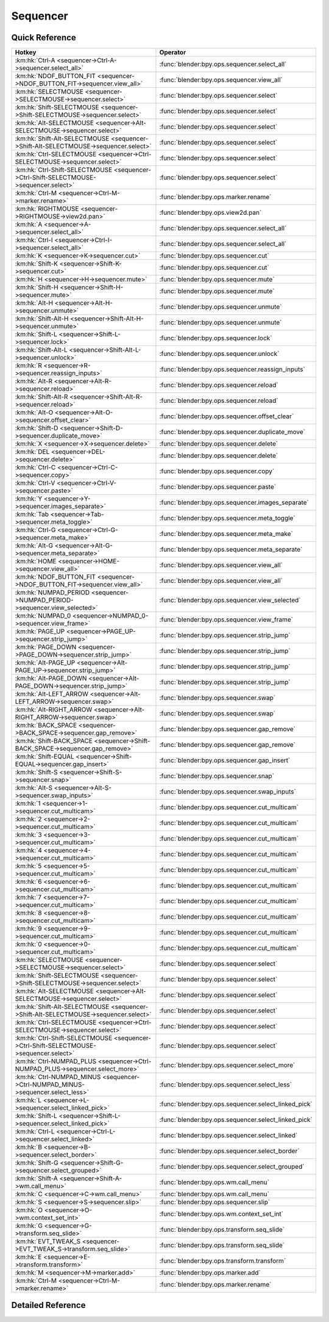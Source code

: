 *********
Sequencer
*********

.. km:module:: sequencer


---------------
Quick Reference
---------------

+--------------------------------------------------------------------------------------+-----------------------------------------------------+
|Hotkey                                                                                |Operator                                             |
+======================================================================================+=====================================================+
|:km:hk:`Ctrl-A <sequencer->Ctrl-A->sequencer.select_all>`                             |:func:`blender:bpy.ops.sequencer.select_all`         |
+--------------------------------------------------------------------------------------+-----------------------------------------------------+
|:km:hk:`NDOF_BUTTON_FIT <sequencer->NDOF_BUTTON_FIT->sequencer.view_all>`             |:func:`blender:bpy.ops.sequencer.view_all`           |
+--------------------------------------------------------------------------------------+-----------------------------------------------------+
|:km:hk:`SELECTMOUSE <sequencer->SELECTMOUSE->sequencer.select>`                       |:func:`blender:bpy.ops.sequencer.select`             |
+--------------------------------------------------------------------------------------+-----------------------------------------------------+
|:km:hk:`Shift-SELECTMOUSE <sequencer->Shift-SELECTMOUSE->sequencer.select>`           |:func:`blender:bpy.ops.sequencer.select`             |
+--------------------------------------------------------------------------------------+-----------------------------------------------------+
|:km:hk:`Alt-SELECTMOUSE <sequencer->Alt-SELECTMOUSE->sequencer.select>`               |:func:`blender:bpy.ops.sequencer.select`             |
+--------------------------------------------------------------------------------------+-----------------------------------------------------+
|:km:hk:`Shift-Alt-SELECTMOUSE <sequencer->Shift-Alt-SELECTMOUSE->sequencer.select>`   |:func:`blender:bpy.ops.sequencer.select`             |
+--------------------------------------------------------------------------------------+-----------------------------------------------------+
|:km:hk:`Ctrl-SELECTMOUSE <sequencer->Ctrl-SELECTMOUSE->sequencer.select>`             |:func:`blender:bpy.ops.sequencer.select`             |
+--------------------------------------------------------------------------------------+-----------------------------------------------------+
|:km:hk:`Ctrl-Shift-SELECTMOUSE <sequencer->Ctrl-Shift-SELECTMOUSE->sequencer.select>` |:func:`blender:bpy.ops.sequencer.select`             |
+--------------------------------------------------------------------------------------+-----------------------------------------------------+
|:km:hk:`Ctrl-M <sequencer->Ctrl-M->marker.rename>`                                    |:func:`blender:bpy.ops.marker.rename`                |
+--------------------------------------------------------------------------------------+-----------------------------------------------------+
|:km:hk:`RIGHTMOUSE <sequencer->RIGHTMOUSE->view2d.pan>`                               |:func:`blender:bpy.ops.view2d.pan`                   |
+--------------------------------------------------------------------------------------+-----------------------------------------------------+
|:km:hk:`A <sequencer->A->sequencer.select_all>`                                       |:func:`blender:bpy.ops.sequencer.select_all`         |
+--------------------------------------------------------------------------------------+-----------------------------------------------------+
|:km:hk:`Ctrl-I <sequencer->Ctrl-I->sequencer.select_all>`                             |:func:`blender:bpy.ops.sequencer.select_all`         |
+--------------------------------------------------------------------------------------+-----------------------------------------------------+
|:km:hk:`K <sequencer->K->sequencer.cut>`                                              |:func:`blender:bpy.ops.sequencer.cut`                |
+--------------------------------------------------------------------------------------+-----------------------------------------------------+
|:km:hk:`Shift-K <sequencer->Shift-K->sequencer.cut>`                                  |:func:`blender:bpy.ops.sequencer.cut`                |
+--------------------------------------------------------------------------------------+-----------------------------------------------------+
|:km:hk:`H <sequencer->H->sequencer.mute>`                                             |:func:`blender:bpy.ops.sequencer.mute`               |
+--------------------------------------------------------------------------------------+-----------------------------------------------------+
|:km:hk:`Shift-H <sequencer->Shift-H->sequencer.mute>`                                 |:func:`blender:bpy.ops.sequencer.mute`               |
+--------------------------------------------------------------------------------------+-----------------------------------------------------+
|:km:hk:`Alt-H <sequencer->Alt-H->sequencer.unmute>`                                   |:func:`blender:bpy.ops.sequencer.unmute`             |
+--------------------------------------------------------------------------------------+-----------------------------------------------------+
|:km:hk:`Shift-Alt-H <sequencer->Shift-Alt-H->sequencer.unmute>`                       |:func:`blender:bpy.ops.sequencer.unmute`             |
+--------------------------------------------------------------------------------------+-----------------------------------------------------+
|:km:hk:`Shift-L <sequencer->Shift-L->sequencer.lock>`                                 |:func:`blender:bpy.ops.sequencer.lock`               |
+--------------------------------------------------------------------------------------+-----------------------------------------------------+
|:km:hk:`Shift-Alt-L <sequencer->Shift-Alt-L->sequencer.unlock>`                       |:func:`blender:bpy.ops.sequencer.unlock`             |
+--------------------------------------------------------------------------------------+-----------------------------------------------------+
|:km:hk:`R <sequencer->R->sequencer.reassign_inputs>`                                  |:func:`blender:bpy.ops.sequencer.reassign_inputs`    |
+--------------------------------------------------------------------------------------+-----------------------------------------------------+
|:km:hk:`Alt-R <sequencer->Alt-R->sequencer.reload>`                                   |:func:`blender:bpy.ops.sequencer.reload`             |
+--------------------------------------------------------------------------------------+-----------------------------------------------------+
|:km:hk:`Shift-Alt-R <sequencer->Shift-Alt-R->sequencer.reload>`                       |:func:`blender:bpy.ops.sequencer.reload`             |
+--------------------------------------------------------------------------------------+-----------------------------------------------------+
|:km:hk:`Alt-O <sequencer->Alt-O->sequencer.offset_clear>`                             |:func:`blender:bpy.ops.sequencer.offset_clear`       |
+--------------------------------------------------------------------------------------+-----------------------------------------------------+
|:km:hk:`Shift-D <sequencer->Shift-D->sequencer.duplicate_move>`                       |:func:`blender:bpy.ops.sequencer.duplicate_move`     |
+--------------------------------------------------------------------------------------+-----------------------------------------------------+
|:km:hk:`X <sequencer->X->sequencer.delete>`                                           |:func:`blender:bpy.ops.sequencer.delete`             |
+--------------------------------------------------------------------------------------+-----------------------------------------------------+
|:km:hk:`DEL <sequencer->DEL->sequencer.delete>`                                       |:func:`blender:bpy.ops.sequencer.delete`             |
+--------------------------------------------------------------------------------------+-----------------------------------------------------+
|:km:hk:`Ctrl-C <sequencer->Ctrl-C->sequencer.copy>`                                   |:func:`blender:bpy.ops.sequencer.copy`               |
+--------------------------------------------------------------------------------------+-----------------------------------------------------+
|:km:hk:`Ctrl-V <sequencer->Ctrl-V->sequencer.paste>`                                  |:func:`blender:bpy.ops.sequencer.paste`              |
+--------------------------------------------------------------------------------------+-----------------------------------------------------+
|:km:hk:`Y <sequencer->Y->sequencer.images_separate>`                                  |:func:`blender:bpy.ops.sequencer.images_separate`    |
+--------------------------------------------------------------------------------------+-----------------------------------------------------+
|:km:hk:`Tab <sequencer->Tab->sequencer.meta_toggle>`                                  |:func:`blender:bpy.ops.sequencer.meta_toggle`        |
+--------------------------------------------------------------------------------------+-----------------------------------------------------+
|:km:hk:`Ctrl-G <sequencer->Ctrl-G->sequencer.meta_make>`                              |:func:`blender:bpy.ops.sequencer.meta_make`          |
+--------------------------------------------------------------------------------------+-----------------------------------------------------+
|:km:hk:`Alt-G <sequencer->Alt-G->sequencer.meta_separate>`                            |:func:`blender:bpy.ops.sequencer.meta_separate`      |
+--------------------------------------------------------------------------------------+-----------------------------------------------------+
|:km:hk:`HOME <sequencer->HOME->sequencer.view_all>`                                   |:func:`blender:bpy.ops.sequencer.view_all`           |
+--------------------------------------------------------------------------------------+-----------------------------------------------------+
|:km:hk:`NDOF_BUTTON_FIT <sequencer->NDOF_BUTTON_FIT->sequencer.view_all>`             |:func:`blender:bpy.ops.sequencer.view_all`           |
+--------------------------------------------------------------------------------------+-----------------------------------------------------+
|:km:hk:`NUMPAD_PERIOD <sequencer->NUMPAD_PERIOD->sequencer.view_selected>`            |:func:`blender:bpy.ops.sequencer.view_selected`      |
+--------------------------------------------------------------------------------------+-----------------------------------------------------+
|:km:hk:`NUMPAD_0 <sequencer->NUMPAD_0->sequencer.view_frame>`                         |:func:`blender:bpy.ops.sequencer.view_frame`         |
+--------------------------------------------------------------------------------------+-----------------------------------------------------+
|:km:hk:`PAGE_UP <sequencer->PAGE_UP->sequencer.strip_jump>`                           |:func:`blender:bpy.ops.sequencer.strip_jump`         |
+--------------------------------------------------------------------------------------+-----------------------------------------------------+
|:km:hk:`PAGE_DOWN <sequencer->PAGE_DOWN->sequencer.strip_jump>`                       |:func:`blender:bpy.ops.sequencer.strip_jump`         |
+--------------------------------------------------------------------------------------+-----------------------------------------------------+
|:km:hk:`Alt-PAGE_UP <sequencer->Alt-PAGE_UP->sequencer.strip_jump>`                   |:func:`blender:bpy.ops.sequencer.strip_jump`         |
+--------------------------------------------------------------------------------------+-----------------------------------------------------+
|:km:hk:`Alt-PAGE_DOWN <sequencer->Alt-PAGE_DOWN->sequencer.strip_jump>`               |:func:`blender:bpy.ops.sequencer.strip_jump`         |
+--------------------------------------------------------------------------------------+-----------------------------------------------------+
|:km:hk:`Alt-LEFT_ARROW <sequencer->Alt-LEFT_ARROW->sequencer.swap>`                   |:func:`blender:bpy.ops.sequencer.swap`               |
+--------------------------------------------------------------------------------------+-----------------------------------------------------+
|:km:hk:`Alt-RIGHT_ARROW <sequencer->Alt-RIGHT_ARROW->sequencer.swap>`                 |:func:`blender:bpy.ops.sequencer.swap`               |
+--------------------------------------------------------------------------------------+-----------------------------------------------------+
|:km:hk:`BACK_SPACE <sequencer->BACK_SPACE->sequencer.gap_remove>`                     |:func:`blender:bpy.ops.sequencer.gap_remove`         |
+--------------------------------------------------------------------------------------+-----------------------------------------------------+
|:km:hk:`Shift-BACK_SPACE <sequencer->Shift-BACK_SPACE->sequencer.gap_remove>`         |:func:`blender:bpy.ops.sequencer.gap_remove`         |
+--------------------------------------------------------------------------------------+-----------------------------------------------------+
|:km:hk:`Shift-EQUAL <sequencer->Shift-EQUAL->sequencer.gap_insert>`                   |:func:`blender:bpy.ops.sequencer.gap_insert`         |
+--------------------------------------------------------------------------------------+-----------------------------------------------------+
|:km:hk:`Shift-S <sequencer->Shift-S->sequencer.snap>`                                 |:func:`blender:bpy.ops.sequencer.snap`               |
+--------------------------------------------------------------------------------------+-----------------------------------------------------+
|:km:hk:`Alt-S <sequencer->Alt-S->sequencer.swap_inputs>`                              |:func:`blender:bpy.ops.sequencer.swap_inputs`        |
+--------------------------------------------------------------------------------------+-----------------------------------------------------+
|:km:hk:`1 <sequencer->1->sequencer.cut_multicam>`                                     |:func:`blender:bpy.ops.sequencer.cut_multicam`       |
+--------------------------------------------------------------------------------------+-----------------------------------------------------+
|:km:hk:`2 <sequencer->2->sequencer.cut_multicam>`                                     |:func:`blender:bpy.ops.sequencer.cut_multicam`       |
+--------------------------------------------------------------------------------------+-----------------------------------------------------+
|:km:hk:`3 <sequencer->3->sequencer.cut_multicam>`                                     |:func:`blender:bpy.ops.sequencer.cut_multicam`       |
+--------------------------------------------------------------------------------------+-----------------------------------------------------+
|:km:hk:`4 <sequencer->4->sequencer.cut_multicam>`                                     |:func:`blender:bpy.ops.sequencer.cut_multicam`       |
+--------------------------------------------------------------------------------------+-----------------------------------------------------+
|:km:hk:`5 <sequencer->5->sequencer.cut_multicam>`                                     |:func:`blender:bpy.ops.sequencer.cut_multicam`       |
+--------------------------------------------------------------------------------------+-----------------------------------------------------+
|:km:hk:`6 <sequencer->6->sequencer.cut_multicam>`                                     |:func:`blender:bpy.ops.sequencer.cut_multicam`       |
+--------------------------------------------------------------------------------------+-----------------------------------------------------+
|:km:hk:`7 <sequencer->7->sequencer.cut_multicam>`                                     |:func:`blender:bpy.ops.sequencer.cut_multicam`       |
+--------------------------------------------------------------------------------------+-----------------------------------------------------+
|:km:hk:`8 <sequencer->8->sequencer.cut_multicam>`                                     |:func:`blender:bpy.ops.sequencer.cut_multicam`       |
+--------------------------------------------------------------------------------------+-----------------------------------------------------+
|:km:hk:`9 <sequencer->9->sequencer.cut_multicam>`                                     |:func:`blender:bpy.ops.sequencer.cut_multicam`       |
+--------------------------------------------------------------------------------------+-----------------------------------------------------+
|:km:hk:`0 <sequencer->0->sequencer.cut_multicam>`                                     |:func:`blender:bpy.ops.sequencer.cut_multicam`       |
+--------------------------------------------------------------------------------------+-----------------------------------------------------+
|:km:hk:`SELECTMOUSE <sequencer->SELECTMOUSE->sequencer.select>`                       |:func:`blender:bpy.ops.sequencer.select`             |
+--------------------------------------------------------------------------------------+-----------------------------------------------------+
|:km:hk:`Shift-SELECTMOUSE <sequencer->Shift-SELECTMOUSE->sequencer.select>`           |:func:`blender:bpy.ops.sequencer.select`             |
+--------------------------------------------------------------------------------------+-----------------------------------------------------+
|:km:hk:`Alt-SELECTMOUSE <sequencer->Alt-SELECTMOUSE->sequencer.select>`               |:func:`blender:bpy.ops.sequencer.select`             |
+--------------------------------------------------------------------------------------+-----------------------------------------------------+
|:km:hk:`Shift-Alt-SELECTMOUSE <sequencer->Shift-Alt-SELECTMOUSE->sequencer.select>`   |:func:`blender:bpy.ops.sequencer.select`             |
+--------------------------------------------------------------------------------------+-----------------------------------------------------+
|:km:hk:`Ctrl-SELECTMOUSE <sequencer->Ctrl-SELECTMOUSE->sequencer.select>`             |:func:`blender:bpy.ops.sequencer.select`             |
+--------------------------------------------------------------------------------------+-----------------------------------------------------+
|:km:hk:`Ctrl-Shift-SELECTMOUSE <sequencer->Ctrl-Shift-SELECTMOUSE->sequencer.select>` |:func:`blender:bpy.ops.sequencer.select`             |
+--------------------------------------------------------------------------------------+-----------------------------------------------------+
|:km:hk:`Ctrl-NUMPAD_PLUS <sequencer->Ctrl-NUMPAD_PLUS->sequencer.select_more>`        |:func:`blender:bpy.ops.sequencer.select_more`        |
+--------------------------------------------------------------------------------------+-----------------------------------------------------+
|:km:hk:`Ctrl-NUMPAD_MINUS <sequencer->Ctrl-NUMPAD_MINUS->sequencer.select_less>`      |:func:`blender:bpy.ops.sequencer.select_less`        |
+--------------------------------------------------------------------------------------+-----------------------------------------------------+
|:km:hk:`L <sequencer->L->sequencer.select_linked_pick>`                               |:func:`blender:bpy.ops.sequencer.select_linked_pick` |
+--------------------------------------------------------------------------------------+-----------------------------------------------------+
|:km:hk:`Shift-L <sequencer->Shift-L->sequencer.select_linked_pick>`                   |:func:`blender:bpy.ops.sequencer.select_linked_pick` |
+--------------------------------------------------------------------------------------+-----------------------------------------------------+
|:km:hk:`Ctrl-L <sequencer->Ctrl-L->sequencer.select_linked>`                          |:func:`blender:bpy.ops.sequencer.select_linked`      |
+--------------------------------------------------------------------------------------+-----------------------------------------------------+
|:km:hk:`B <sequencer->B->sequencer.select_border>`                                    |:func:`blender:bpy.ops.sequencer.select_border`      |
+--------------------------------------------------------------------------------------+-----------------------------------------------------+
|:km:hk:`Shift-G <sequencer->Shift-G->sequencer.select_grouped>`                       |:func:`blender:bpy.ops.sequencer.select_grouped`     |
+--------------------------------------------------------------------------------------+-----------------------------------------------------+
|:km:hk:`Shift-A <sequencer->Shift-A->wm.call_menu>`                                   |:func:`blender:bpy.ops.wm.call_menu`                 |
+--------------------------------------------------------------------------------------+-----------------------------------------------------+
|:km:hk:`C <sequencer->C->wm.call_menu>`                                               |:func:`blender:bpy.ops.wm.call_menu`                 |
+--------------------------------------------------------------------------------------+-----------------------------------------------------+
|:km:hk:`S <sequencer->S->sequencer.slip>`                                             |:func:`blender:bpy.ops.sequencer.slip`               |
+--------------------------------------------------------------------------------------+-----------------------------------------------------+
|:km:hk:`O <sequencer->O->wm.context_set_int>`                                         |:func:`blender:bpy.ops.wm.context_set_int`           |
+--------------------------------------------------------------------------------------+-----------------------------------------------------+
|:km:hk:`G <sequencer->G->transform.seq_slide>`                                        |:func:`blender:bpy.ops.transform.seq_slide`          |
+--------------------------------------------------------------------------------------+-----------------------------------------------------+
|:km:hk:`EVT_TWEAK_S <sequencer->EVT_TWEAK_S->transform.seq_slide>`                    |:func:`blender:bpy.ops.transform.seq_slide`          |
+--------------------------------------------------------------------------------------+-----------------------------------------------------+
|:km:hk:`E <sequencer->E->transform.transform>`                                        |:func:`blender:bpy.ops.transform.transform`          |
+--------------------------------------------------------------------------------------+-----------------------------------------------------+
|:km:hk:`M <sequencer->M->marker.add>`                                                 |:func:`blender:bpy.ops.marker.add`                   |
+--------------------------------------------------------------------------------------+-----------------------------------------------------+
|:km:hk:`Ctrl-M <sequencer->Ctrl-M->marker.rename>`                                    |:func:`blender:bpy.ops.marker.rename`                |
+--------------------------------------------------------------------------------------+-----------------------------------------------------+


------------------
Detailed Reference
------------------

.. km:hotkey:: Ctrl-A -> sequencer.select_all

   (De)select All

   bpy.ops.sequencer.select_all(action='TOGGLE')
   
   
   +------------+--------+
   |Properties: |Values: |
   +============+========+
   |Action      |TOGGLE  |
   +------------+--------+
   
   
.. km:hotkey:: NDOF_BUTTON_FIT -> sequencer.view_all

   View All

   bpy.ops.sequencer.view_all()
   
   
.. km:hotkey:: SELECTMOUSE -> sequencer.select

   Activate/Select

   bpy.ops.sequencer.select(extend=False, linked_handle=False, left_right='NONE', linked_time=False)
   
   
   +--------------+--------+
   |Properties:   |Values: |
   +==============+========+
   |Extend        |False   |
   +--------------+--------+
   |Linked Handle |False   |
   +--------------+--------+
   |Linked Time   |False   |
   +--------------+--------+
   
   
.. km:hotkey:: Shift-SELECTMOUSE -> sequencer.select

   Activate/Select

   bpy.ops.sequencer.select(extend=False, linked_handle=False, left_right='NONE', linked_time=False)
   
   
   +--------------+--------+
   |Properties:   |Values: |
   +==============+========+
   |Extend        |True    |
   +--------------+--------+
   |Linked Handle |False   |
   +--------------+--------+
   |Linked Time   |False   |
   +--------------+--------+
   
   
.. km:hotkey:: Alt-SELECTMOUSE -> sequencer.select

   Activate/Select

   bpy.ops.sequencer.select(extend=False, linked_handle=False, left_right='NONE', linked_time=False)
   
   
   +--------------+--------+
   |Properties:   |Values: |
   +==============+========+
   |Extend        |False   |
   +--------------+--------+
   |Linked Handle |True    |
   +--------------+--------+
   |Linked Time   |False   |
   +--------------+--------+
   
   
.. km:hotkey:: Shift-Alt-SELECTMOUSE -> sequencer.select

   Activate/Select

   bpy.ops.sequencer.select(extend=False, linked_handle=False, left_right='NONE', linked_time=False)
   
   
   +--------------+--------+
   |Properties:   |Values: |
   +==============+========+
   |Extend        |True    |
   +--------------+--------+
   |Linked Handle |True    |
   +--------------+--------+
   |Linked Time   |False   |
   +--------------+--------+
   
   
.. km:hotkey:: Ctrl-SELECTMOUSE -> sequencer.select

   Activate/Select

   bpy.ops.sequencer.select(extend=False, linked_handle=False, left_right='NONE', linked_time=False)
   
   
   +--------------+--------+
   |Properties:   |Values: |
   +==============+========+
   |Extend        |False   |
   +--------------+--------+
   |Linked Handle |False   |
   +--------------+--------+
   |Linked Time   |True    |
   +--------------+--------+
   
   
.. km:hotkey:: Ctrl-Shift-SELECTMOUSE -> sequencer.select

   Activate/Select

   bpy.ops.sequencer.select(extend=False, linked_handle=False, left_right='NONE', linked_time=False)
   
   
   +--------------+--------+
   |Properties:   |Values: |
   +==============+========+
   |Extend        |True    |
   +--------------+--------+
   |Linked Handle |False   |
   +--------------+--------+
   |Linked Time   |True    |
   +--------------+--------+
   
   
.. km:hotkey:: Ctrl-M -> marker.rename

   Rename Marker

   bpy.ops.marker.rename(name="RenamedMarker")
   
   
.. km:hotkey:: RIGHTMOUSE -> view2d.pan

   Pan View

   bpy.ops.view2d.pan(deltax=0, deltay=0)
   
   
.. km:hotkey:: A -> sequencer.select_all

   (De)select All

   bpy.ops.sequencer.select_all(action='TOGGLE')
   
   
   +------------+--------+
   |Properties: |Values: |
   +============+========+
   |Action      |TOGGLE  |
   +------------+--------+
   
   
.. km:hotkey:: Ctrl-I -> sequencer.select_all

   (De)select All

   bpy.ops.sequencer.select_all(action='TOGGLE')
   
   
   +------------+--------+
   |Properties: |Values: |
   +============+========+
   |Action      |INVERT  |
   +------------+--------+
   
   
.. km:hotkey:: K -> sequencer.cut

   Cut Strips

   bpy.ops.sequencer.cut(frame=0, type='SOFT', side='BOTH')
   
   
   +------------+--------+
   |Properties: |Values: |
   +============+========+
   |Type        |SOFT    |
   +------------+--------+
   
   
.. km:hotkey:: Shift-K -> sequencer.cut

   Cut Strips

   bpy.ops.sequencer.cut(frame=0, type='SOFT', side='BOTH')
   
   
   +------------+--------+
   |Properties: |Values: |
   +============+========+
   |Type        |HARD    |
   +------------+--------+
   
   
.. km:hotkey:: H -> sequencer.mute

   Mute Strips

   bpy.ops.sequencer.mute(unselected=False)
   
   
   +------------+--------+
   |Properties: |Values: |
   +============+========+
   |Unselected  |False   |
   +------------+--------+
   
   
.. km:hotkey:: Shift-H -> sequencer.mute

   Mute Strips

   bpy.ops.sequencer.mute(unselected=False)
   
   
   +------------+--------+
   |Properties: |Values: |
   +============+========+
   |Unselected  |True    |
   +------------+--------+
   
   
.. km:hotkey:: Alt-H -> sequencer.unmute

   Un-Mute Strips

   bpy.ops.sequencer.unmute(unselected=False)
   
   
   +------------+--------+
   |Properties: |Values: |
   +============+========+
   |Unselected  |False   |
   +------------+--------+
   
   
.. km:hotkey:: Shift-Alt-H -> sequencer.unmute

   Un-Mute Strips

   bpy.ops.sequencer.unmute(unselected=False)
   
   
   +------------+--------+
   |Properties: |Values: |
   +============+========+
   |Unselected  |True    |
   +------------+--------+
   
   
.. km:hotkey:: Shift-L -> sequencer.lock

   Lock Strips

   bpy.ops.sequencer.lock()
   
   
.. km:hotkey:: Shift-Alt-L -> sequencer.unlock

   UnLock Strips

   bpy.ops.sequencer.unlock()
   
   
.. km:hotkey:: R -> sequencer.reassign_inputs

   Reassign Inputs

   bpy.ops.sequencer.reassign_inputs()
   
   
.. km:hotkey:: Alt-R -> sequencer.reload

   Reload Strips

   bpy.ops.sequencer.reload(adjust_length=False)
   
   
.. km:hotkey:: Shift-Alt-R -> sequencer.reload

   Reload Strips

   bpy.ops.sequencer.reload(adjust_length=False)
   
   
   +--------------+--------+
   |Properties:   |Values: |
   +==============+========+
   |Adjust Length |True    |
   +--------------+--------+
   
   
.. km:hotkey:: Alt-O -> sequencer.offset_clear

   Clear Strip Offset

   bpy.ops.sequencer.offset_clear()
   
   
.. km:hotkey:: Shift-D -> sequencer.duplicate_move

   Duplicate Strips

   bpy.ops.sequencer.duplicate_move(SEQUENCER_OT_duplicate={"mode":'TRANSLATION'}, TRANSFORM_OT_seq_slide={"value":(0, 0), "snap":False, "snap_target":'CLOSEST', "snap_point":(0, 0, 0), "snap_align":False, "snap_normal":(0, 0, 0), "release_confirm":False})
   
   
   +-----------------+--------+
   |Properties:      |Values: |
   +=================+========+
   |Duplicate Strips |N/A     |
   +-----------------+--------+
   |Sequence Slide   |N/A     |
   +-----------------+--------+
   
   
.. km:hotkey:: X -> sequencer.delete

   Erase Strips

   bpy.ops.sequencer.delete()
   
   
.. km:hotkey:: DEL -> sequencer.delete

   Erase Strips

   bpy.ops.sequencer.delete()
   
   
.. km:hotkey:: Ctrl-C -> sequencer.copy

   Copy

   bpy.ops.sequencer.copy()
   
   
.. km:hotkey:: Ctrl-V -> sequencer.paste

   Paste

   bpy.ops.sequencer.paste()
   
   
.. km:hotkey:: Y -> sequencer.images_separate

   Separate Images

   bpy.ops.sequencer.images_separate(length=1)
   
   
.. km:hotkey:: Tab -> sequencer.meta_toggle

   Toggle Meta Strip

   bpy.ops.sequencer.meta_toggle()
   
   
.. km:hotkey:: Ctrl-G -> sequencer.meta_make

   Make Meta Strip

   bpy.ops.sequencer.meta_make()
   
   
.. km:hotkey:: Alt-G -> sequencer.meta_separate

   UnMeta Strip

   bpy.ops.sequencer.meta_separate()
   
   
.. km:hotkey:: HOME -> sequencer.view_all

   View All

   bpy.ops.sequencer.view_all()
   
   
.. km:hotkey:: NDOF_BUTTON_FIT -> sequencer.view_all

   View All

   bpy.ops.sequencer.view_all()
   
   
.. km:hotkey:: NUMPAD_PERIOD -> sequencer.view_selected

   View Selected

   bpy.ops.sequencer.view_selected()
   
   
.. km:hotkey:: NUMPAD_0 -> sequencer.view_frame

   View Frame

   bpy.ops.sequencer.view_frame()
   
   
.. km:hotkey:: PAGE_UP -> sequencer.strip_jump

   Jump to Strip

   bpy.ops.sequencer.strip_jump(next=True, center=True)
   
   
   +-----------------+--------+
   |Properties:      |Values: |
   +=================+========+
   |Next Strip       |True    |
   +-----------------+--------+
   |Use strip center |False   |
   +-----------------+--------+
   
   
.. km:hotkey:: PAGE_DOWN -> sequencer.strip_jump

   Jump to Strip

   bpy.ops.sequencer.strip_jump(next=True, center=True)
   
   
   +-----------------+--------+
   |Properties:      |Values: |
   +=================+========+
   |Next Strip       |False   |
   +-----------------+--------+
   |Use strip center |False   |
   +-----------------+--------+
   
   
.. km:hotkey:: Alt-PAGE_UP -> sequencer.strip_jump

   Jump to Strip

   bpy.ops.sequencer.strip_jump(next=True, center=True)
   
   
   +-----------------+--------+
   |Properties:      |Values: |
   +=================+========+
   |Next Strip       |True    |
   +-----------------+--------+
   |Use strip center |True    |
   +-----------------+--------+
   
   
.. km:hotkey:: Alt-PAGE_DOWN -> sequencer.strip_jump

   Jump to Strip

   bpy.ops.sequencer.strip_jump(next=True, center=True)
   
   
   +-----------------+--------+
   |Properties:      |Values: |
   +=================+========+
   |Next Strip       |False   |
   +-----------------+--------+
   |Use strip center |True    |
   +-----------------+--------+
   
   
.. km:hotkey:: Alt-LEFT_ARROW -> sequencer.swap

   Swap Strip

   bpy.ops.sequencer.swap(side='RIGHT')
   
   
   +------------+--------+
   |Properties: |Values: |
   +============+========+
   |Side        |LEFT    |
   +------------+--------+
   
   
.. km:hotkey:: Alt-RIGHT_ARROW -> sequencer.swap

   Swap Strip

   bpy.ops.sequencer.swap(side='RIGHT')
   
   
   +------------+--------+
   |Properties: |Values: |
   +============+========+
   |Side        |RIGHT   |
   +------------+--------+
   
   
.. km:hotkey:: BACK_SPACE -> sequencer.gap_remove

   Remove Gaps

   bpy.ops.sequencer.gap_remove(all=False)
   
   
   +------------+--------+
   |Properties: |Values: |
   +============+========+
   |All Gaps    |False   |
   +------------+--------+
   
   
.. km:hotkey:: Shift-BACK_SPACE -> sequencer.gap_remove

   Remove Gaps

   bpy.ops.sequencer.gap_remove(all=False)
   
   
   +------------+--------+
   |Properties: |Values: |
   +============+========+
   |All Gaps    |True    |
   +------------+--------+
   
   
.. km:hotkey:: Shift-EQUAL -> sequencer.gap_insert

   Insert Gaps

   bpy.ops.sequencer.gap_insert(frames=10)
   
   
.. km:hotkey:: Shift-S -> sequencer.snap

   Snap Strips

   bpy.ops.sequencer.snap(frame=0)
   
   
.. km:hotkey:: Alt-S -> sequencer.swap_inputs

   Swap Inputs

   bpy.ops.sequencer.swap_inputs()
   
   
.. km:hotkey:: 1 -> sequencer.cut_multicam

   Cut multicam

   bpy.ops.sequencer.cut_multicam(camera=1)
   
   
   +------------+--------+
   |Properties: |Values: |
   +============+========+
   |Camera      |1       |
   +------------+--------+
   
   
.. km:hotkey:: 2 -> sequencer.cut_multicam

   Cut multicam

   bpy.ops.sequencer.cut_multicam(camera=1)
   
   
   +------------+--------+
   |Properties: |Values: |
   +============+========+
   |Camera      |2       |
   +------------+--------+
   
   
.. km:hotkey:: 3 -> sequencer.cut_multicam

   Cut multicam

   bpy.ops.sequencer.cut_multicam(camera=1)
   
   
   +------------+--------+
   |Properties: |Values: |
   +============+========+
   |Camera      |3       |
   +------------+--------+
   
   
.. km:hotkey:: 4 -> sequencer.cut_multicam

   Cut multicam

   bpy.ops.sequencer.cut_multicam(camera=1)
   
   
   +------------+--------+
   |Properties: |Values: |
   +============+========+
   |Camera      |4       |
   +------------+--------+
   
   
.. km:hotkey:: 5 -> sequencer.cut_multicam

   Cut multicam

   bpy.ops.sequencer.cut_multicam(camera=1)
   
   
   +------------+--------+
   |Properties: |Values: |
   +============+========+
   |Camera      |5       |
   +------------+--------+
   
   
.. km:hotkey:: 6 -> sequencer.cut_multicam

   Cut multicam

   bpy.ops.sequencer.cut_multicam(camera=1)
   
   
   +------------+--------+
   |Properties: |Values: |
   +============+========+
   |Camera      |6       |
   +------------+--------+
   
   
.. km:hotkey:: 7 -> sequencer.cut_multicam

   Cut multicam

   bpy.ops.sequencer.cut_multicam(camera=1)
   
   
   +------------+--------+
   |Properties: |Values: |
   +============+========+
   |Camera      |7       |
   +------------+--------+
   
   
.. km:hotkey:: 8 -> sequencer.cut_multicam

   Cut multicam

   bpy.ops.sequencer.cut_multicam(camera=1)
   
   
   +------------+--------+
   |Properties: |Values: |
   +============+========+
   |Camera      |8       |
   +------------+--------+
   
   
.. km:hotkey:: 9 -> sequencer.cut_multicam

   Cut multicam

   bpy.ops.sequencer.cut_multicam(camera=1)
   
   
   +------------+--------+
   |Properties: |Values: |
   +============+========+
   |Camera      |9       |
   +------------+--------+
   
   
.. km:hotkey:: 0 -> sequencer.cut_multicam

   Cut multicam

   bpy.ops.sequencer.cut_multicam(camera=1)
   
   
   +------------+--------+
   |Properties: |Values: |
   +============+========+
   |Camera      |10      |
   +------------+--------+
   
   
.. km:hotkey:: SELECTMOUSE -> sequencer.select

   Activate/Select

   bpy.ops.sequencer.select(extend=False, linked_handle=False, left_right='NONE', linked_time=False)
   
   
   +--------------+--------+
   |Properties:   |Values: |
   +==============+========+
   |Extend        |False   |
   +--------------+--------+
   |Linked Handle |False   |
   +--------------+--------+
   |Left/Right    |NONE    |
   +--------------+--------+
   |Linked Time   |False   |
   +--------------+--------+
   
   
.. km:hotkey:: Shift-SELECTMOUSE -> sequencer.select

   Activate/Select

   bpy.ops.sequencer.select(extend=False, linked_handle=False, left_right='NONE', linked_time=False)
   
   
   +--------------+--------+
   |Properties:   |Values: |
   +==============+========+
   |Extend        |True    |
   +--------------+--------+
   |Linked Handle |False   |
   +--------------+--------+
   |Left/Right    |NONE    |
   +--------------+--------+
   |Linked Time   |False   |
   +--------------+--------+
   
   
.. km:hotkey:: Alt-SELECTMOUSE -> sequencer.select

   Activate/Select

   bpy.ops.sequencer.select(extend=False, linked_handle=False, left_right='NONE', linked_time=False)
   
   
   +--------------+--------+
   |Properties:   |Values: |
   +==============+========+
   |Extend        |False   |
   +--------------+--------+
   |Linked Handle |True    |
   +--------------+--------+
   |Left/Right    |NONE    |
   +--------------+--------+
   |Linked Time   |False   |
   +--------------+--------+
   
   
.. km:hotkey:: Shift-Alt-SELECTMOUSE -> sequencer.select

   Activate/Select

   bpy.ops.sequencer.select(extend=False, linked_handle=False, left_right='NONE', linked_time=False)
   
   
   +--------------+--------+
   |Properties:   |Values: |
   +==============+========+
   |Extend        |True    |
   +--------------+--------+
   |Linked Handle |True    |
   +--------------+--------+
   |Left/Right    |NONE    |
   +--------------+--------+
   |Linked Time   |False   |
   +--------------+--------+
   
   
.. km:hotkey:: Ctrl-SELECTMOUSE -> sequencer.select

   Activate/Select

   bpy.ops.sequencer.select(extend=False, linked_handle=False, left_right='NONE', linked_time=False)
   
   
   +--------------+--------+
   |Properties:   |Values: |
   +==============+========+
   |Extend        |False   |
   +--------------+--------+
   |Linked Handle |False   |
   +--------------+--------+
   |Left/Right    |MOUSE   |
   +--------------+--------+
   |Linked Time   |True    |
   +--------------+--------+
   
   
.. km:hotkey:: Ctrl-Shift-SELECTMOUSE -> sequencer.select

   Activate/Select

   bpy.ops.sequencer.select(extend=False, linked_handle=False, left_right='NONE', linked_time=False)
   
   
   +--------------+--------+
   |Properties:   |Values: |
   +==============+========+
   |Extend        |True    |
   +--------------+--------+
   |Linked Handle |False   |
   +--------------+--------+
   |Left/Right    |NONE    |
   +--------------+--------+
   |Linked Time   |True    |
   +--------------+--------+
   
   
.. km:hotkey:: Ctrl-NUMPAD_PLUS -> sequencer.select_more

   Select More

   bpy.ops.sequencer.select_more()
   
   
.. km:hotkey:: Ctrl-NUMPAD_MINUS -> sequencer.select_less

   Select Less

   bpy.ops.sequencer.select_less()
   
   
.. km:hotkey:: L -> sequencer.select_linked_pick

   Select Pick Linked

   bpy.ops.sequencer.select_linked_pick(extend=False)
   
   
   +------------+--------+
   |Properties: |Values: |
   +============+========+
   |Extend      |False   |
   +------------+--------+
   
   
.. km:hotkey:: Shift-L -> sequencer.select_linked_pick

   Select Pick Linked

   bpy.ops.sequencer.select_linked_pick(extend=False)
   
   
   +------------+--------+
   |Properties: |Values: |
   +============+========+
   |Extend      |True    |
   +------------+--------+
   
   
.. km:hotkey:: Ctrl-L -> sequencer.select_linked

   Select Linked

   bpy.ops.sequencer.select_linked()
   
   
.. km:hotkey:: B -> sequencer.select_border

   Border Select

   bpy.ops.sequencer.select_border(gesture_mode=0, xmin=0, xmax=0, ymin=0, ymax=0, extend=True)
   
   
.. km:hotkey:: Shift-G -> sequencer.select_grouped

   Select Grouped

   bpy.ops.sequencer.select_grouped(type='TYPE', extend=False, use_active_channel=False)
   
   
.. km:hotkey:: Shift-A -> wm.call_menu

   Call Menu

   bpy.ops.wm.call_menu(name="")
   
   
   +------------+-----------------+
   |Properties: |Values:          |
   +============+=================+
   |Name        |SEQUENCER_MT_add |
   +------------+-----------------+
   
   
.. km:hotkey:: C -> wm.call_menu

   Call Menu

   bpy.ops.wm.call_menu(name="")
   
   
   +------------+--------------------+
   |Properties: |Values:             |
   +============+====================+
   |Name        |SEQUENCER_MT_change |
   +------------+--------------------+
   
   
.. km:hotkey:: S -> sequencer.slip

   Trim Strips

   bpy.ops.sequencer.slip(offset=0)
   
   
.. km:hotkey:: O -> wm.context_set_int

   Context Set

   bpy.ops.wm.context_set_int(data_path="", value=0, relative=False)
   
   
   +-------------------+------------------------------------+
   |Properties:        |Values:                             |
   +===================+====================================+
   |Context Attributes |scene.sequence_editor.overlay_frame |
   +-------------------+------------------------------------+
   |Value              |0                                   |
   +-------------------+------------------------------------+
   
   
.. km:hotkey:: G -> transform.seq_slide

   Sequence Slide

   bpy.ops.transform.seq_slide(value=(0, 0), snap=False, snap_target='CLOSEST', snap_point=(0, 0, 0), snap_align=False, snap_normal=(0, 0, 0), release_confirm=False)
   
   
.. km:hotkey:: EVT_TWEAK_S -> transform.seq_slide

   Sequence Slide

   bpy.ops.transform.seq_slide(value=(0, 0), snap=False, snap_target='CLOSEST', snap_point=(0, 0, 0), snap_align=False, snap_normal=(0, 0, 0), release_confirm=False)
   
   
.. km:hotkey:: E -> transform.transform

   Transform

   bpy.ops.transform.transform(mode='TRANSLATION', value=(0, 0, 0, 0), axis=(0, 0, 0), constraint_axis=(False, False, False), constraint_orientation='GLOBAL', mirror=False, proportional='DISABLED', proportional_edit_falloff='SMOOTH', proportional_size=1, snap=False, snap_target='CLOSEST', snap_point=(0, 0, 0), snap_align=False, snap_normal=(0, 0, 0), gpencil_strokes=False, release_confirm=False)
   
   
   +------------+------------+
   |Properties: |Values:     |
   +============+============+
   |Mode        |TIME_EXTEND |
   +------------+------------+
   
   
.. km:hotkey:: M -> marker.add

   Add Time Marker

   bpy.ops.marker.add()
   
   
.. km:hotkey:: Ctrl-M -> marker.rename

   Rename Marker

   bpy.ops.marker.rename(name="RenamedMarker")
   
   
